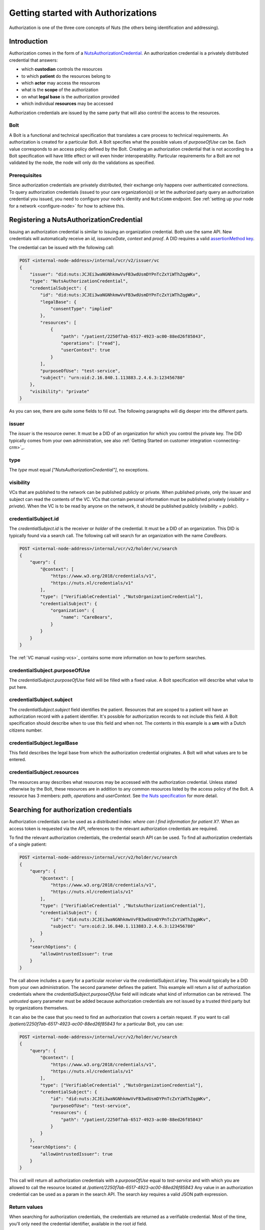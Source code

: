 .. _getting-started-authorizations:

Getting started with Authorizations
###################################

Authorization is one of the three core concepts of Nuts (the others being identification and addressing).

Introduction
************

Authorization comes in the form of a `NutsAuthorizationCredential <https://nuts-foundation.gitbook.io/drafts/rfc/rfc014-authorization-credential>`_.
An authorization credential is a privately distributed credential that answers:

- which **custodian** controls the resources
- to which **patient** do the resources belong to
- which **actor** may access the resources
- what is the **scope** of the authorization
- on what **legal base** is the authorization provided
- which individual **resources** may be accessed

Authorization credentials are issued by the same party that will also control the access to the resources.

Bolt
====

A Bolt is a functional and technical specification that translates a care process to technical requirements.
An authorization is created for a particular Bolt. A Bolt specifies what the possible values of `purposeOfUse` can be.
Each value corresponds to an access policy defined by the Bolt.
Creating an authorization credential that is not according to a Bolt specification will have little effect or will even hinder interoperability.
Particular requirements for a Bolt are not validated by the node, the node will only do the validations as specified.

Prerequisites
=============

Since authorization credentials are privately distributed, their exchange only happens over authenticated connections.
To query authorization credentials (issued to your care organization(s)) or let the authorized party query an authorization credential you issued,
you need to configure your node's identity and ``NutsComm`` endpoint.
See :ref:`setting up your node for a network <configure-node>` for how to achieve this.

Registering a NutsAuthorizationCredential
*****************************************

Issuing an authorization credential is similar to issuing an organization credential. Both use the same API.
New credentials will automatically receive an `id`, `issuanceDate`, `context` and `proof`.
A DID requires a valid `assertionMethod key <https://nuts-foundation.gitbook.io/drafts/rfc/rfc011-verifiable-credential#3-1-1-jsonwebsignature2020>`_.

The credential can be issued with the following call:

.. code-block:: text

    POST <internal-node-address>/internal/vcr/v2/issuer/vc
    {
        "issuer": "did:nuts:JCJEi3waNGNhkmwVvFB3wdUsmDYPnTcZxYiWThZqgWKv",
        "type": "NutsAuthorizationCredential",
        "credentialSubject": {
            "id": "did:nuts:JCJEi3waNGNhkmwVvFB3wdUsmDYPnTcZxYiWThZqgWKv",
            "legalBase": {
                "consentType": "implied"
            },
            "resources": [
                {
                    "path": "/patient/2250f7ab-6517-4923-ac00-88ed26f85843",
                    "operations": ["read"],
                    "userContext": true
                }
            ],
            "purposeOfUse": "test-service",
            "subject": "urn:oid:2.16.840.1.113883.2.4.6.3:123456780"
        },
        "visibility": "private"
    }

As you can see, there are quite some fields to fill out.
The following paragraphs will dig deeper into the different parts.

issuer
======
The `issuer` is the resource owner. It must be a DID of an organization for which you control the private key.
The DID typically comes from your own administration, see also :ref:`Getting Started on customer integration <connecting-crm>`_.

type
====
The `type` must equal `["NutsAuthorizationCredential"]`, no exceptions.

visibility
==========
VCs that are published to the network can be published publicly or private.
When published private, only the issuer and subject can read the contents of the VC.
VCs that contain personal information must be published privately (`visibility = private`).
When the VC is to be read by anyone on the network, it should be published publicly (`visibility = public`).

credentialSubject.id
====================
The `credentialSubject.id` is the receiver or *holder* of the credential.
It must be a DID of an organization. This DID is typically found via a search call.
The following call will search for an organization with the name *CareBears*.

.. code-block:: text

    POST <internal-node-address>/internal/vcr/v2/holder/vc/search
    {
        "query": {
            "@context": [
                "https://www.w3.org/2018/credentials/v1",
                "https://nuts.nl/credentials/v1"
            ],
            "type": ["VerifiableCredential" ,"NutsOrganizationCredential"],
            "credentialSubject": {
                "organization": {
                    "name": "CareBears",
                }
            }
        }
    }

The :ref:`VC manual <using-vcs>`_ contains some more information on how to perform searches.

credentialSubject.purposeOfUse
==============================
The `credentialSubject.purposeOfUse` field will be filled with a fixed value.
A Bolt specification will describe what value to put here.

credentialSubject.subject
=========================
The `credentialSubject.subject` field identifies the patient.
Resources that are scoped to a patient will have an authorization record with a patient identifier.
It's possible for authorization records to not include this field.
A Bolt specification should describe when to use this field and when not.
The contents in this example is a **urn** with a Dutch citizens number.

credentialSubject.legalBase
===========================
This field describes the legal base from which the authorization credential originates.
A Bolt will what values are to be entered.

credentialSubject.resources
===========================
The resources array describes what resources may be accessed with the authorization credential.
Unless stated otherwise by the Bolt, these resources are in addition to any common resources listed by the access policy of the Bolt.
A resource has 3 members: `path`, `operations` and `userContext`.
See `the Nuts specification <https://nuts-foundation.gitbook.io/drafts/rfc/rfc014-authorization-credential#3-2-4-resources>`_ for more detail.

Searching for authorization credentials
***************************************

Authorization credentials can be used as a distributed index: *where can I find information for patient X?*.
When an access token is requested via the API, references to the relevant authorization credentials are required.

To find the relevant authorization credentials, the credential search API can be used.
To find all authorization credentials of a single patient:

.. code-block:: text

    POST <internal-node-address>/internal/vcr/v2/holder/vc/search
    {
        "query": {
            "@context": [
                "https://www.w3.org/2018/credentials/v1",
                "https://nuts.nl/credentials/v1"
            ],
            "type": ["VerifiableCredential" ,"NutsAuthorizationCredential"],
            "credentialSubject": {
                "id": "did:nuts:JCJEi3waNGNhkmwVvFB3wdUsmDYPnTcZxYiWThZqgWKv",
                "subject": "urn:oid:2.16.840.1.113883.2.4.6.3:123456780"
            }
        },
        "searchOptions": {
            "allowUntrustedIssuer": true
        }
    }

The call above includes a query for a particular *receiver* via the `credentialSubject.id` key.
This would typically be a DID from your own administration.
The second parameter defines the patient.
This example will return a list of authorization credentials where the `credentialSubject.purposeOfUse` field will indicate what kind of information can be retrieved.
The `untrusted` query parameter must be added because authorization credentials are not issued by a trusted third party but by organizations themselves.

It can also be the case that you need to find an authorization that covers a certain request.
If you want to call `/patient/2250f7ab-6517-4923-ac00-88ed26f85843` for a particular Bolt, you can use:

.. code-block:: text

    POST <internal-node-address>/internal/vcr/v2/holder/vc/search
    {
        "query": {
            "@context": [
                "https://www.w3.org/2018/credentials/v1",
                "https://nuts.nl/credentials/v1"
            ],
            "type": ["VerifiableCredential" ,"NutsOrganizationCredential"],
            "credentialSubject": {
                "id": "did:nuts:JCJEi3waNGNhkmwVvFB3wdUsmDYPnTcZxYiWThZqgWKv",
                "purposeOfUse": "test-service",
                "resources": {
                    "path": "/patient/2250f7ab-6517-4923-ac00-88ed26f85843"
                }
            }
        },
        "searchOptions": {
            "allowUntrustedIssuer": true
        }
    }

This call will return all authorization credentials with a `purposeOfUse` equal to `test-service` and with which you are allowed to call the resource located at `/patient/2250f7ab-6517-4923-ac00-88ed26f85843`
Any value in an authorization credential can be used as a param in the search API.
The search `key` requires a valid JSON path expression.

Return values
=============

When searching for authorization credentials, the credentials are returned as a verifiable credential.
Most of the time, you'll only need the credential identifier, available in the root `id` field.

Example return value:

.. code-block:: json

    [
        {
            "@context": [
                "https://www.w3.org/2018/credentials/v1",
                "https://nuts.nl/credentials/v1"
            ],
            "credentialSubject": {
                "id": "did:nuts:JCJEi3waNGNhkmwVvFB3wdUsmDYPnTcZxYiWThZqgWKv",
                "legalBase": {
                    "consentType": "implied"
                },
                "purposeOfUse": "test-service",
                "resources": [
                    {
                        "operations": [
                            "read"
                        ],
                        "path": "/patient/2250f7ab-6517-4923-ac00-88ed26f85843",
                        "userContext": true
                    }
                ],
                "subject": "urn:oid:2.16.840.1.113883.2.4.6.3:123456780"
            },
            "id": "did:nuts:JCJEi3waNGNhkmwVvFB3wdUsmDYPnTcZxYiWThZqgWKv#314542e8-c8cc-4502-a7df-a815ac47c06b",
            "issuanceDate": "2021-07-26T14:36:10.163463+02:00",
            "issuer": "did:nuts:JCJEi3waNGNhkmwVvFB3wdUsmDYPnTcZxYiWThZqgWKv",
            "proof": {
                "created": "2021-07-26T14:36:10.163463+02:00",
                "jws": "eyJhbGciOiJFUzI1NiIsImI2NCI6ZmFsc2UsImNyaXQiOlsiYjY0Il19..k4cda7fMY05mnp4gsNJ3hNExjsSz3mqymyo4xJWkbb9-1URljVWIzPg6R62T-YETV7UXvz1X9QteuhbmoM1JLA",
                "proofPurpose": "assertionMethod",
                "type": "JsonWebSignature2020",
                "verificationMethod": "did:nuts:JCJEi3waNGNhkmwVvFB3wdUsmDYPnTcZxYiWThZqgWKv#_3uOS5FqcyGj-cn-Yynv5epH0UVqbt_2BWXPfy0oKnU"
            },
            "type": [
                "NutsAuthorizationCredential",
                "VerifiableCredential"
            ]
        }
    ]
